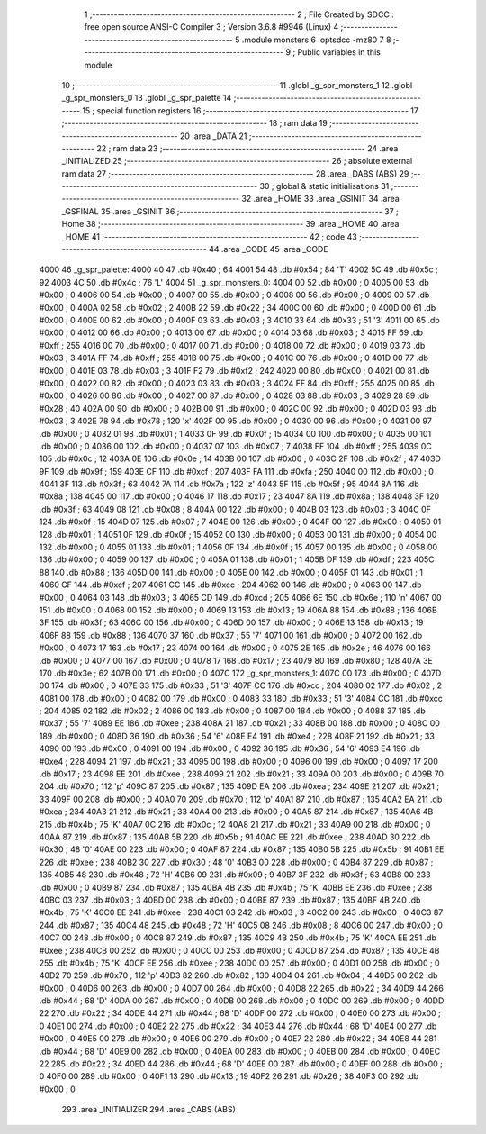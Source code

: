                               1 ;--------------------------------------------------------
                              2 ; File Created by SDCC : free open source ANSI-C Compiler
                              3 ; Version 3.6.8 #9946 (Linux)
                              4 ;--------------------------------------------------------
                              5 	.module monsters
                              6 	.optsdcc -mz80
                              7 	
                              8 ;--------------------------------------------------------
                              9 ; Public variables in this module
                             10 ;--------------------------------------------------------
                             11 	.globl _g_spr_monsters_1
                             12 	.globl _g_spr_monsters_0
                             13 	.globl _g_spr_palette
                             14 ;--------------------------------------------------------
                             15 ; special function registers
                             16 ;--------------------------------------------------------
                             17 ;--------------------------------------------------------
                             18 ; ram data
                             19 ;--------------------------------------------------------
                             20 	.area _DATA
                             21 ;--------------------------------------------------------
                             22 ; ram data
                             23 ;--------------------------------------------------------
                             24 	.area _INITIALIZED
                             25 ;--------------------------------------------------------
                             26 ; absolute external ram data
                             27 ;--------------------------------------------------------
                             28 	.area _DABS (ABS)
                             29 ;--------------------------------------------------------
                             30 ; global & static initialisations
                             31 ;--------------------------------------------------------
                             32 	.area _HOME
                             33 	.area _GSINIT
                             34 	.area _GSFINAL
                             35 	.area _GSINIT
                             36 ;--------------------------------------------------------
                             37 ; Home
                             38 ;--------------------------------------------------------
                             39 	.area _HOME
                             40 	.area _HOME
                             41 ;--------------------------------------------------------
                             42 ; code
                             43 ;--------------------------------------------------------
                             44 	.area _CODE
                             45 	.area _CODE
   4000                      46 _g_spr_palette:
   4000 40                   47 	.db #0x40	; 64
   4001 54                   48 	.db #0x54	; 84	'T'
   4002 5C                   49 	.db #0x5c	; 92
   4003 4C                   50 	.db #0x4c	; 76	'L'
   4004                      51 _g_spr_monsters_0:
   4004 00                   52 	.db #0x00	; 0
   4005 00                   53 	.db #0x00	; 0
   4006 00                   54 	.db #0x00	; 0
   4007 00                   55 	.db #0x00	; 0
   4008 00                   56 	.db #0x00	; 0
   4009 00                   57 	.db #0x00	; 0
   400A 02                   58 	.db #0x02	; 2
   400B 22                   59 	.db #0x22	; 34
   400C 00                   60 	.db #0x00	; 0
   400D 00                   61 	.db #0x00	; 0
   400E 00                   62 	.db #0x00	; 0
   400F 03                   63 	.db #0x03	; 3
   4010 33                   64 	.db #0x33	; 51	'3'
   4011 00                   65 	.db #0x00	; 0
   4012 00                   66 	.db #0x00	; 0
   4013 00                   67 	.db #0x00	; 0
   4014 03                   68 	.db #0x03	; 3
   4015 FF                   69 	.db #0xff	; 255
   4016 00                   70 	.db #0x00	; 0
   4017 00                   71 	.db #0x00	; 0
   4018 00                   72 	.db #0x00	; 0
   4019 03                   73 	.db #0x03	; 3
   401A FF                   74 	.db #0xff	; 255
   401B 00                   75 	.db #0x00	; 0
   401C 00                   76 	.db #0x00	; 0
   401D 00                   77 	.db #0x00	; 0
   401E 03                   78 	.db #0x03	; 3
   401F F2                   79 	.db #0xf2	; 242
   4020 00                   80 	.db #0x00	; 0
   4021 00                   81 	.db #0x00	; 0
   4022 00                   82 	.db #0x00	; 0
   4023 03                   83 	.db #0x03	; 3
   4024 FF                   84 	.db #0xff	; 255
   4025 00                   85 	.db #0x00	; 0
   4026 00                   86 	.db #0x00	; 0
   4027 00                   87 	.db #0x00	; 0
   4028 03                   88 	.db #0x03	; 3
   4029 28                   89 	.db #0x28	; 40
   402A 00                   90 	.db #0x00	; 0
   402B 00                   91 	.db #0x00	; 0
   402C 00                   92 	.db #0x00	; 0
   402D 03                   93 	.db #0x03	; 3
   402E 78                   94 	.db #0x78	; 120	'x'
   402F 00                   95 	.db #0x00	; 0
   4030 00                   96 	.db #0x00	; 0
   4031 00                   97 	.db #0x00	; 0
   4032 01                   98 	.db #0x01	; 1
   4033 0F                   99 	.db #0x0f	; 15
   4034 00                  100 	.db #0x00	; 0
   4035 00                  101 	.db #0x00	; 0
   4036 00                  102 	.db #0x00	; 0
   4037 07                  103 	.db #0x07	; 7
   4038 FF                  104 	.db #0xff	; 255
   4039 0C                  105 	.db #0x0c	; 12
   403A 0E                  106 	.db #0x0e	; 14
   403B 00                  107 	.db #0x00	; 0
   403C 2F                  108 	.db #0x2f	; 47
   403D 9F                  109 	.db #0x9f	; 159
   403E CF                  110 	.db #0xcf	; 207
   403F FA                  111 	.db #0xfa	; 250
   4040 00                  112 	.db #0x00	; 0
   4041 3F                  113 	.db #0x3f	; 63
   4042 7A                  114 	.db #0x7a	; 122	'z'
   4043 5F                  115 	.db #0x5f	; 95
   4044 8A                  116 	.db #0x8a	; 138
   4045 00                  117 	.db #0x00	; 0
   4046 17                  118 	.db #0x17	; 23
   4047 8A                  119 	.db #0x8a	; 138
   4048 3F                  120 	.db #0x3f	; 63
   4049 08                  121 	.db #0x08	; 8
   404A 00                  122 	.db #0x00	; 0
   404B 03                  123 	.db #0x03	; 3
   404C 0F                  124 	.db #0x0f	; 15
   404D 07                  125 	.db #0x07	; 7
   404E 00                  126 	.db #0x00	; 0
   404F 00                  127 	.db #0x00	; 0
   4050 01                  128 	.db #0x01	; 1
   4051 0F                  129 	.db #0x0f	; 15
   4052 00                  130 	.db #0x00	; 0
   4053 00                  131 	.db #0x00	; 0
   4054 00                  132 	.db #0x00	; 0
   4055 01                  133 	.db #0x01	; 1
   4056 0F                  134 	.db #0x0f	; 15
   4057 00                  135 	.db #0x00	; 0
   4058 00                  136 	.db #0x00	; 0
   4059 00                  137 	.db #0x00	; 0
   405A 01                  138 	.db #0x01	; 1
   405B DF                  139 	.db #0xdf	; 223
   405C 88                  140 	.db #0x88	; 136
   405D 00                  141 	.db #0x00	; 0
   405E 00                  142 	.db #0x00	; 0
   405F 01                  143 	.db #0x01	; 1
   4060 CF                  144 	.db #0xcf	; 207
   4061 CC                  145 	.db #0xcc	; 204
   4062 00                  146 	.db #0x00	; 0
   4063 00                  147 	.db #0x00	; 0
   4064 03                  148 	.db #0x03	; 3
   4065 CD                  149 	.db #0xcd	; 205
   4066 6E                  150 	.db #0x6e	; 110	'n'
   4067 00                  151 	.db #0x00	; 0
   4068 00                  152 	.db #0x00	; 0
   4069 13                  153 	.db #0x13	; 19
   406A 88                  154 	.db #0x88	; 136
   406B 3F                  155 	.db #0x3f	; 63
   406C 00                  156 	.db #0x00	; 0
   406D 00                  157 	.db #0x00	; 0
   406E 13                  158 	.db #0x13	; 19
   406F 88                  159 	.db #0x88	; 136
   4070 37                  160 	.db #0x37	; 55	'7'
   4071 00                  161 	.db #0x00	; 0
   4072 00                  162 	.db #0x00	; 0
   4073 17                  163 	.db #0x17	; 23
   4074 00                  164 	.db #0x00	; 0
   4075 2E                  165 	.db #0x2e	; 46
   4076 00                  166 	.db #0x00	; 0
   4077 00                  167 	.db #0x00	; 0
   4078 17                  168 	.db #0x17	; 23
   4079 80                  169 	.db #0x80	; 128
   407A 3E                  170 	.db #0x3e	; 62
   407B 00                  171 	.db #0x00	; 0
   407C                     172 _g_spr_monsters_1:
   407C 00                  173 	.db #0x00	; 0
   407D 00                  174 	.db #0x00	; 0
   407E 33                  175 	.db #0x33	; 51	'3'
   407F CC                  176 	.db #0xcc	; 204
   4080 02                  177 	.db #0x02	; 2
   4081 00                  178 	.db #0x00	; 0
   4082 00                  179 	.db #0x00	; 0
   4083 33                  180 	.db #0x33	; 51	'3'
   4084 CC                  181 	.db #0xcc	; 204
   4085 02                  182 	.db #0x02	; 2
   4086 00                  183 	.db #0x00	; 0
   4087 00                  184 	.db #0x00	; 0
   4088 37                  185 	.db #0x37	; 55	'7'
   4089 EE                  186 	.db #0xee	; 238
   408A 21                  187 	.db #0x21	; 33
   408B 00                  188 	.db #0x00	; 0
   408C 00                  189 	.db #0x00	; 0
   408D 36                  190 	.db #0x36	; 54	'6'
   408E E4                  191 	.db #0xe4	; 228
   408F 21                  192 	.db #0x21	; 33
   4090 00                  193 	.db #0x00	; 0
   4091 00                  194 	.db #0x00	; 0
   4092 36                  195 	.db #0x36	; 54	'6'
   4093 E4                  196 	.db #0xe4	; 228
   4094 21                  197 	.db #0x21	; 33
   4095 00                  198 	.db #0x00	; 0
   4096 00                  199 	.db #0x00	; 0
   4097 17                  200 	.db #0x17	; 23
   4098 EE                  201 	.db #0xee	; 238
   4099 21                  202 	.db #0x21	; 33
   409A 00                  203 	.db #0x00	; 0
   409B 70                  204 	.db #0x70	; 112	'p'
   409C 87                  205 	.db #0x87	; 135
   409D EA                  206 	.db #0xea	; 234
   409E 21                  207 	.db #0x21	; 33
   409F 00                  208 	.db #0x00	; 0
   40A0 70                  209 	.db #0x70	; 112	'p'
   40A1 87                  210 	.db #0x87	; 135
   40A2 EA                  211 	.db #0xea	; 234
   40A3 21                  212 	.db #0x21	; 33
   40A4 00                  213 	.db #0x00	; 0
   40A5 87                  214 	.db #0x87	; 135
   40A6 4B                  215 	.db #0x4b	; 75	'K'
   40A7 0C                  216 	.db #0x0c	; 12
   40A8 21                  217 	.db #0x21	; 33
   40A9 00                  218 	.db #0x00	; 0
   40AA 87                  219 	.db #0x87	; 135
   40AB 5B                  220 	.db #0x5b	; 91
   40AC EE                  221 	.db #0xee	; 238
   40AD 30                  222 	.db #0x30	; 48	'0'
   40AE 00                  223 	.db #0x00	; 0
   40AF 87                  224 	.db #0x87	; 135
   40B0 5B                  225 	.db #0x5b	; 91
   40B1 EE                  226 	.db #0xee	; 238
   40B2 30                  227 	.db #0x30	; 48	'0'
   40B3 00                  228 	.db #0x00	; 0
   40B4 87                  229 	.db #0x87	; 135
   40B5 48                  230 	.db #0x48	; 72	'H'
   40B6 09                  231 	.db #0x09	; 9
   40B7 3F                  232 	.db #0x3f	; 63
   40B8 00                  233 	.db #0x00	; 0
   40B9 87                  234 	.db #0x87	; 135
   40BA 4B                  235 	.db #0x4b	; 75	'K'
   40BB EE                  236 	.db #0xee	; 238
   40BC 03                  237 	.db #0x03	; 3
   40BD 00                  238 	.db #0x00	; 0
   40BE 87                  239 	.db #0x87	; 135
   40BF 4B                  240 	.db #0x4b	; 75	'K'
   40C0 EE                  241 	.db #0xee	; 238
   40C1 03                  242 	.db #0x03	; 3
   40C2 00                  243 	.db #0x00	; 0
   40C3 87                  244 	.db #0x87	; 135
   40C4 48                  245 	.db #0x48	; 72	'H'
   40C5 08                  246 	.db #0x08	; 8
   40C6 00                  247 	.db #0x00	; 0
   40C7 00                  248 	.db #0x00	; 0
   40C8 87                  249 	.db #0x87	; 135
   40C9 4B                  250 	.db #0x4b	; 75	'K'
   40CA EE                  251 	.db #0xee	; 238
   40CB 00                  252 	.db #0x00	; 0
   40CC 00                  253 	.db #0x00	; 0
   40CD 87                  254 	.db #0x87	; 135
   40CE 4B                  255 	.db #0x4b	; 75	'K'
   40CF EE                  256 	.db #0xee	; 238
   40D0 00                  257 	.db #0x00	; 0
   40D1 00                  258 	.db #0x00	; 0
   40D2 70                  259 	.db #0x70	; 112	'p'
   40D3 82                  260 	.db #0x82	; 130
   40D4 04                  261 	.db #0x04	; 4
   40D5 00                  262 	.db #0x00	; 0
   40D6 00                  263 	.db #0x00	; 0
   40D7 00                  264 	.db #0x00	; 0
   40D8 22                  265 	.db #0x22	; 34
   40D9 44                  266 	.db #0x44	; 68	'D'
   40DA 00                  267 	.db #0x00	; 0
   40DB 00                  268 	.db #0x00	; 0
   40DC 00                  269 	.db #0x00	; 0
   40DD 22                  270 	.db #0x22	; 34
   40DE 44                  271 	.db #0x44	; 68	'D'
   40DF 00                  272 	.db #0x00	; 0
   40E0 00                  273 	.db #0x00	; 0
   40E1 00                  274 	.db #0x00	; 0
   40E2 22                  275 	.db #0x22	; 34
   40E3 44                  276 	.db #0x44	; 68	'D'
   40E4 00                  277 	.db #0x00	; 0
   40E5 00                  278 	.db #0x00	; 0
   40E6 00                  279 	.db #0x00	; 0
   40E7 22                  280 	.db #0x22	; 34
   40E8 44                  281 	.db #0x44	; 68	'D'
   40E9 00                  282 	.db #0x00	; 0
   40EA 00                  283 	.db #0x00	; 0
   40EB 00                  284 	.db #0x00	; 0
   40EC 22                  285 	.db #0x22	; 34
   40ED 44                  286 	.db #0x44	; 68	'D'
   40EE 00                  287 	.db #0x00	; 0
   40EF 00                  288 	.db #0x00	; 0
   40F0 00                  289 	.db #0x00	; 0
   40F1 13                  290 	.db #0x13	; 19
   40F2 26                  291 	.db #0x26	; 38
   40F3 00                  292 	.db #0x00	; 0
                            293 	.area _INITIALIZER
                            294 	.area _CABS (ABS)
